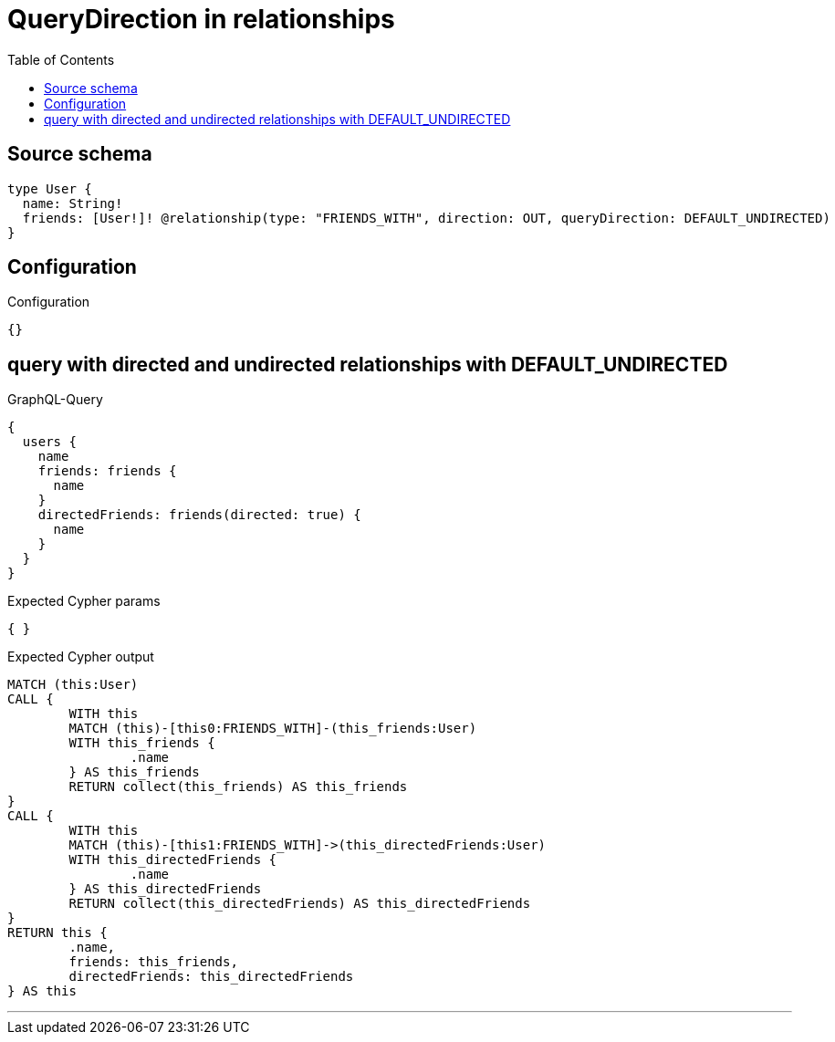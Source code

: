 :toc:

= QueryDirection in relationships

== Source schema

[source,graphql,schema=true]
----
type User {
  name: String!
  friends: [User!]! @relationship(type: "FRIENDS_WITH", direction: OUT, queryDirection: DEFAULT_UNDIRECTED)
}
----

== Configuration

.Configuration
[source,json,schema-config=true]
----
{}
----
== query with directed and undirected relationships with DEFAULT_UNDIRECTED

.GraphQL-Query
[source,graphql]
----
{
  users {
    name
    friends: friends {
      name
    }
    directedFriends: friends(directed: true) {
      name
    }
  }
}
----

.Expected Cypher params
[source,json]
----
{ }
----

.Expected Cypher output
[source,cypher]
----
MATCH (this:User)
CALL {
	WITH this
	MATCH (this)-[this0:FRIENDS_WITH]-(this_friends:User)
	WITH this_friends {
		.name
	} AS this_friends
	RETURN collect(this_friends) AS this_friends
}
CALL {
	WITH this
	MATCH (this)-[this1:FRIENDS_WITH]->(this_directedFriends:User)
	WITH this_directedFriends {
		.name
	} AS this_directedFriends
	RETURN collect(this_directedFriends) AS this_directedFriends
}
RETURN this {
	.name,
	friends: this_friends,
	directedFriends: this_directedFriends
} AS this
----

'''

